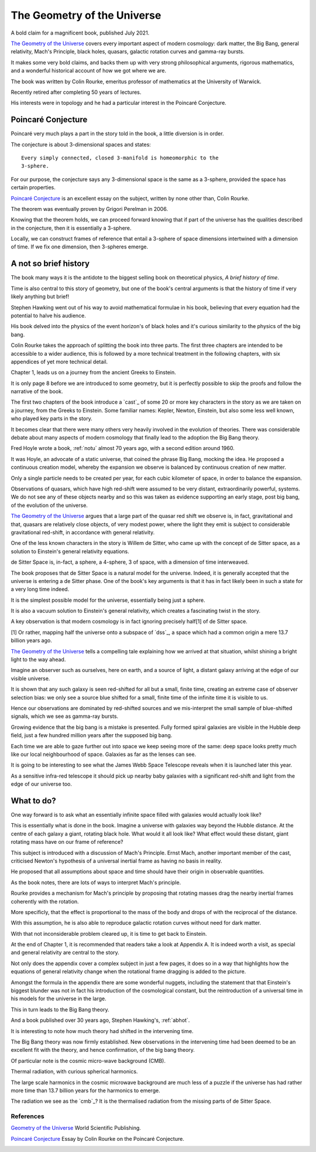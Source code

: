 .. _gotu:

==============================
 The Geometry of the Universe
==============================

.. image:: images/gotu.png

A bold claim for a magnificent book, published July 2021.

`The Geometry of the Universe`_ covers every important aspect of
modern cosmology: dark matter, the Big Bang, general relativity,
Mach's Principle, black holes, quasars, galactic rotation curves and
gamma-ray bursts.

It makes some very bold claims, and backs them up with very strong
philosophical arguments, rigorous mathematics, and a wonderful
historical account of how we got where we are.

The book was written by Colin Rourke, emeritus professor of
mathematics at the University of Warwick.

Recently retired after completing 50 years of lectures.

His interests were in topology and he had a particular interest in the
Poincaré Conjecture. 

Poincaré Conjecture
-------------------

Poincaré very much plays a part in the story told in the book, a
little diversion is in order.

The conjecture is about 3-dimensional spaces and states::

  Every simply connected, closed 3-manifold is homeomorphic to the
  3-sphere.

For our purpose, the conjecture says any 3-dimensional space is the
same as a 3-sphere, provided the space has certain properties.

`Poincaré Conjecture`_ is an excellent essay on the subject, written by
none other than, Colin Rourke.

The theorem was eventually proven by Grigori Perelman in 2006.

Knowing that the theorem holds, we can proceed forward knowing that if
part of the universe has the qualities described in the conjecture,
then it is essentially a 3-sphere.  

Locally, we can construct frames of reference that entail a 3-sphere
of space dimensions intertwined with a dimension of time.  If we fix
one dimension, then 3-spheres emerge.

A not so brief history
---------------------

The book many ways it is the antidote to the biggest selling book on
theoretical physics, *A brief history of time*.

Time is also central to this story of geometry, but one of the book's
central arguments is that the history of time if very likely anything
but brief!

Stephen Hawking went out of his way to avoid mathematical formulae in
his book, believing that every equation had the potential to halve his
audience.

His book delved into the physics of the event horizon's of black holes
and it's curious similarity to the physics of the big bang.

Colin Rourke takes the approach of splitting the book into three
parts.  The first three chapters are intended to be accessible to a
wider audience, this is followed by a more technical treatment in the
following chapters, with six appendices of yet more technical detail.

Chapter 1, leads us on a journey from the ancient Greeks to
Einstein.

It is only page 8 before we are introduced to some geometry, but it is
perfectly possible to skip the proofs and follow the narrative of the
book.

The first two chapters of the book introduce a `cast`_ of some 20 or
more key characters in the story as we are taken on a journey, from
the Greeks to Einstein.  Some familiar names: Kepler, Newton,
Einstein, but also some less well known, who played key parts in the
story.

It becomes clear that there were many others very heavily involved in
the evolution of theories.  There was considerable debate about many
aspects of modern cosmology that finally lead to the adoption the Big
Bang theory.

Fred Hoyle wrote a book, :ref:`notu` almost 70 years ago,
with a second edition around 1960.

It was Hoyle, an advocate of a static universe, that coined the phrase
Big Bang, mocking the idea.  He proposed a continuous creation model,
whereby the expansion we observe is balanced by continuous creation of
new matter.

Only a single particle needs to be created per year, for each cubic
kilometer of space, in order to balance the expansion.

Observations of quasars, which have high red-shift were assumed to be
very distant, extraordinarily powerful, systems.  We do not see any of
these objects nearby and so this was taken as evidence supporting an
early stage, post big bang, of the evolution of the universe.

`The Geometry of the Universe`_ argues that a large part of the quasar
red shift we observe is, in fact, gravitational and that, quasars are
relatively close objects, of very modest power, where the light they
emit is subject to considerable gravitational red-shift, in accordance
with general relativity.

One of the less known characters in the story is Willem de Sitter, who
came up with the concept of de Sitter space, as a solution to
Einstein's general relativity equations.

de Sitter Space is, in-fact, a sphere, a 4-sphere, 3 of space, with a
dimension of time interweaved.

The book proposes that de Sitter Space is a natural model for the
universe.  Indeed, it is generally accepted that the universe is
entering a de Sitter phase.  One of the book's key arguments is that
it has in fact likely been in such a state for a very long time
indeed.

It is the simplest possible model for the universe, essentially being
just a sphere.

It is also a vacuum solution to Einstein's general relativity, which
creates a fascinating twist in the story.

A key observation is that modern cosmology is in fact ignoring
precisely half[1] of de Sitter space.

[1] Or rather, mapping half the universe onto a subspace of `dss`_, a
space which had a common origin a mere 13.7 billion years ago.

`The Geometry of the Universe`_ tells a compelling tale explaining how
we arrived at that situation, whilst shining a bright light to the way
ahead. 

Imagine an observer such as ourselves, here on earth, and a source of
light, a distant galaxy arriving at the edge of our visible universe.

It is shown that any such galaxy is seen red-shifted for all but a
small, finite time, creating an extreme case of observer selection
bias: we only see a source blue shifted for a small, finite time of
the infinite time it is visible to us.

Hence our observations are dominated by red-shifted sources and we
mis-interpret the small sample of blue-shifted signals, which we see as
gamma-ray bursts.

Growing evidence that the big bang is a mistake is presented.  Fully
formed spiral galaxies are visible in the Hubble deep field, just a
few hundred million years after the supposed big bang.

Each time we are able to gaze further out into space we keep seeing
more of the same:  deep space looks pretty much like our local
neighbourhood of space. Galaxies as far as the lenses can see.

It is going to be interesting to see what the James Webb Space
Telescope reveals when it is launched later this year.

As a sensitive infra-red telescope it should pick up nearby baby
galaxies with a significant red-shift and light from the edge of our
universe too.

What to do?
-----------

One way forward is to ask what an essentially infinite space filled
with galaxies would actually look like?

This is essentially what is done in the book.  Imagine a universe with
galaxies way beyond the Hubble distance.  At the centre of each galaxy
a giant, rotating black hole.  What would it all look like?  What
effect would these distant, giant rotating mass have on our frame of
reference?

This subject is introduced with a discussion of Mach's Principle.
Ernst Mach, another important member of the cast, criticised Newton's
hypothesis of a universal inertial frame as having no basis in
reality.

He proposed that all assumptions about space and time should have
their origin in observable quantities.

As the book notes, there are lots of ways to interpret Mach's
principle.  

Rourke provides a mechanism for Mach's principle by proposing that
rotating masses drag the nearby inertial frames coherently with the
rotation.

More specificly, that the effect is proportional to the mass of the
body and drops of with the reciprocal of the distance.

With this assumption, he is also able to reproduce galactic rotation
curves without need for dark matter.

With that not inconsiderable problem cleared up, it is time to get
back to Einstein.

At the end of Chapter 1, it is recommended that readers take a look at
Appendix A.  It is indeed worth a visit, as special and general
relativity are central to the story.

Not only does the appendix cover a complex subject in just a few
pages, it does so in a way that highlights how the equations of
general relativity change when the rotational frame dragging is added
to the picture.

Amongst the formula in the appendix there are some wonderful nuggets,
including the statement that that Einstein's biggest blunder was not in
fact his introduction of the cosmological constant, but the
reintroduction of a universal time in his models for the universe in
the large.

This in turn leads to the Big Bang theory.

And a book published over 30 years ago, Stephen Hawking's, :ref:`abhot`.

It is interesting to note how much theory had shifted in the
intervening time.

The Big Bang theory was now firmly established.  New observations in
the intervening time had been deemed to be an excellent fit with the
theory, and hence confirmation, of the big bang theory.

Of particular note is the cosmic micro-wave background (CMB).

Thermal radiation, with curious spherical harmonics.

The large scale harmonics in the cosmic microwave background are much
less of a puzzle if the universe has had rather more time than 13.7
billion years for the harmonics to emerge.

The radiation we see as the `cmb`_?   It is the thermalised radiation
from the missing parts of de Sitter Space.





References
==========

`Geometry of the Universe`_  World Scientific Publishing.

`Poincaré Conjecture`_ Essay by Colin Rourke on the Poincaré Conjecture.

.. _Geometry of the Universe: https://www.worldscientific.com/worldscibooks/10.1142/12195
.. _Poincaré Conjecture: http://msp.warwick.ac.uk/~cpr/poincare.pdf
.. _Appendix A: Introduction to special and general relativity
.. _Appendix F: 
